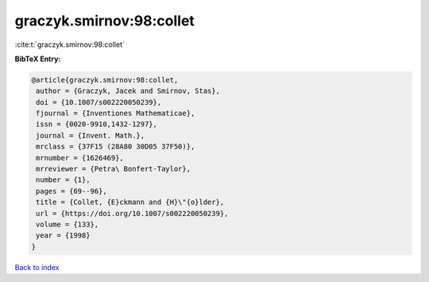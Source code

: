 graczyk.smirnov:98:collet
=========================

:cite:t:`graczyk.smirnov:98:collet`

**BibTeX Entry:**

.. code-block:: bibtex

   @article{graczyk.smirnov:98:collet,
    author = {Graczyk, Jacek and Smirnov, Stas},
    doi = {10.1007/s002220050239},
    fjournal = {Inventiones Mathematicae},
    issn = {0020-9910,1432-1297},
    journal = {Invent. Math.},
    mrclass = {37F15 (28A80 30D05 37F50)},
    mrnumber = {1626469},
    mrreviewer = {Petra\ Bonfert-Taylor},
    number = {1},
    pages = {69--96},
    title = {Collet, {E}ckmann and {H}\"{o}lder},
    url = {https://doi.org/10.1007/s002220050239},
    volume = {133},
    year = {1998}
   }

`Back to index <../By-Cite-Keys.rst>`_
